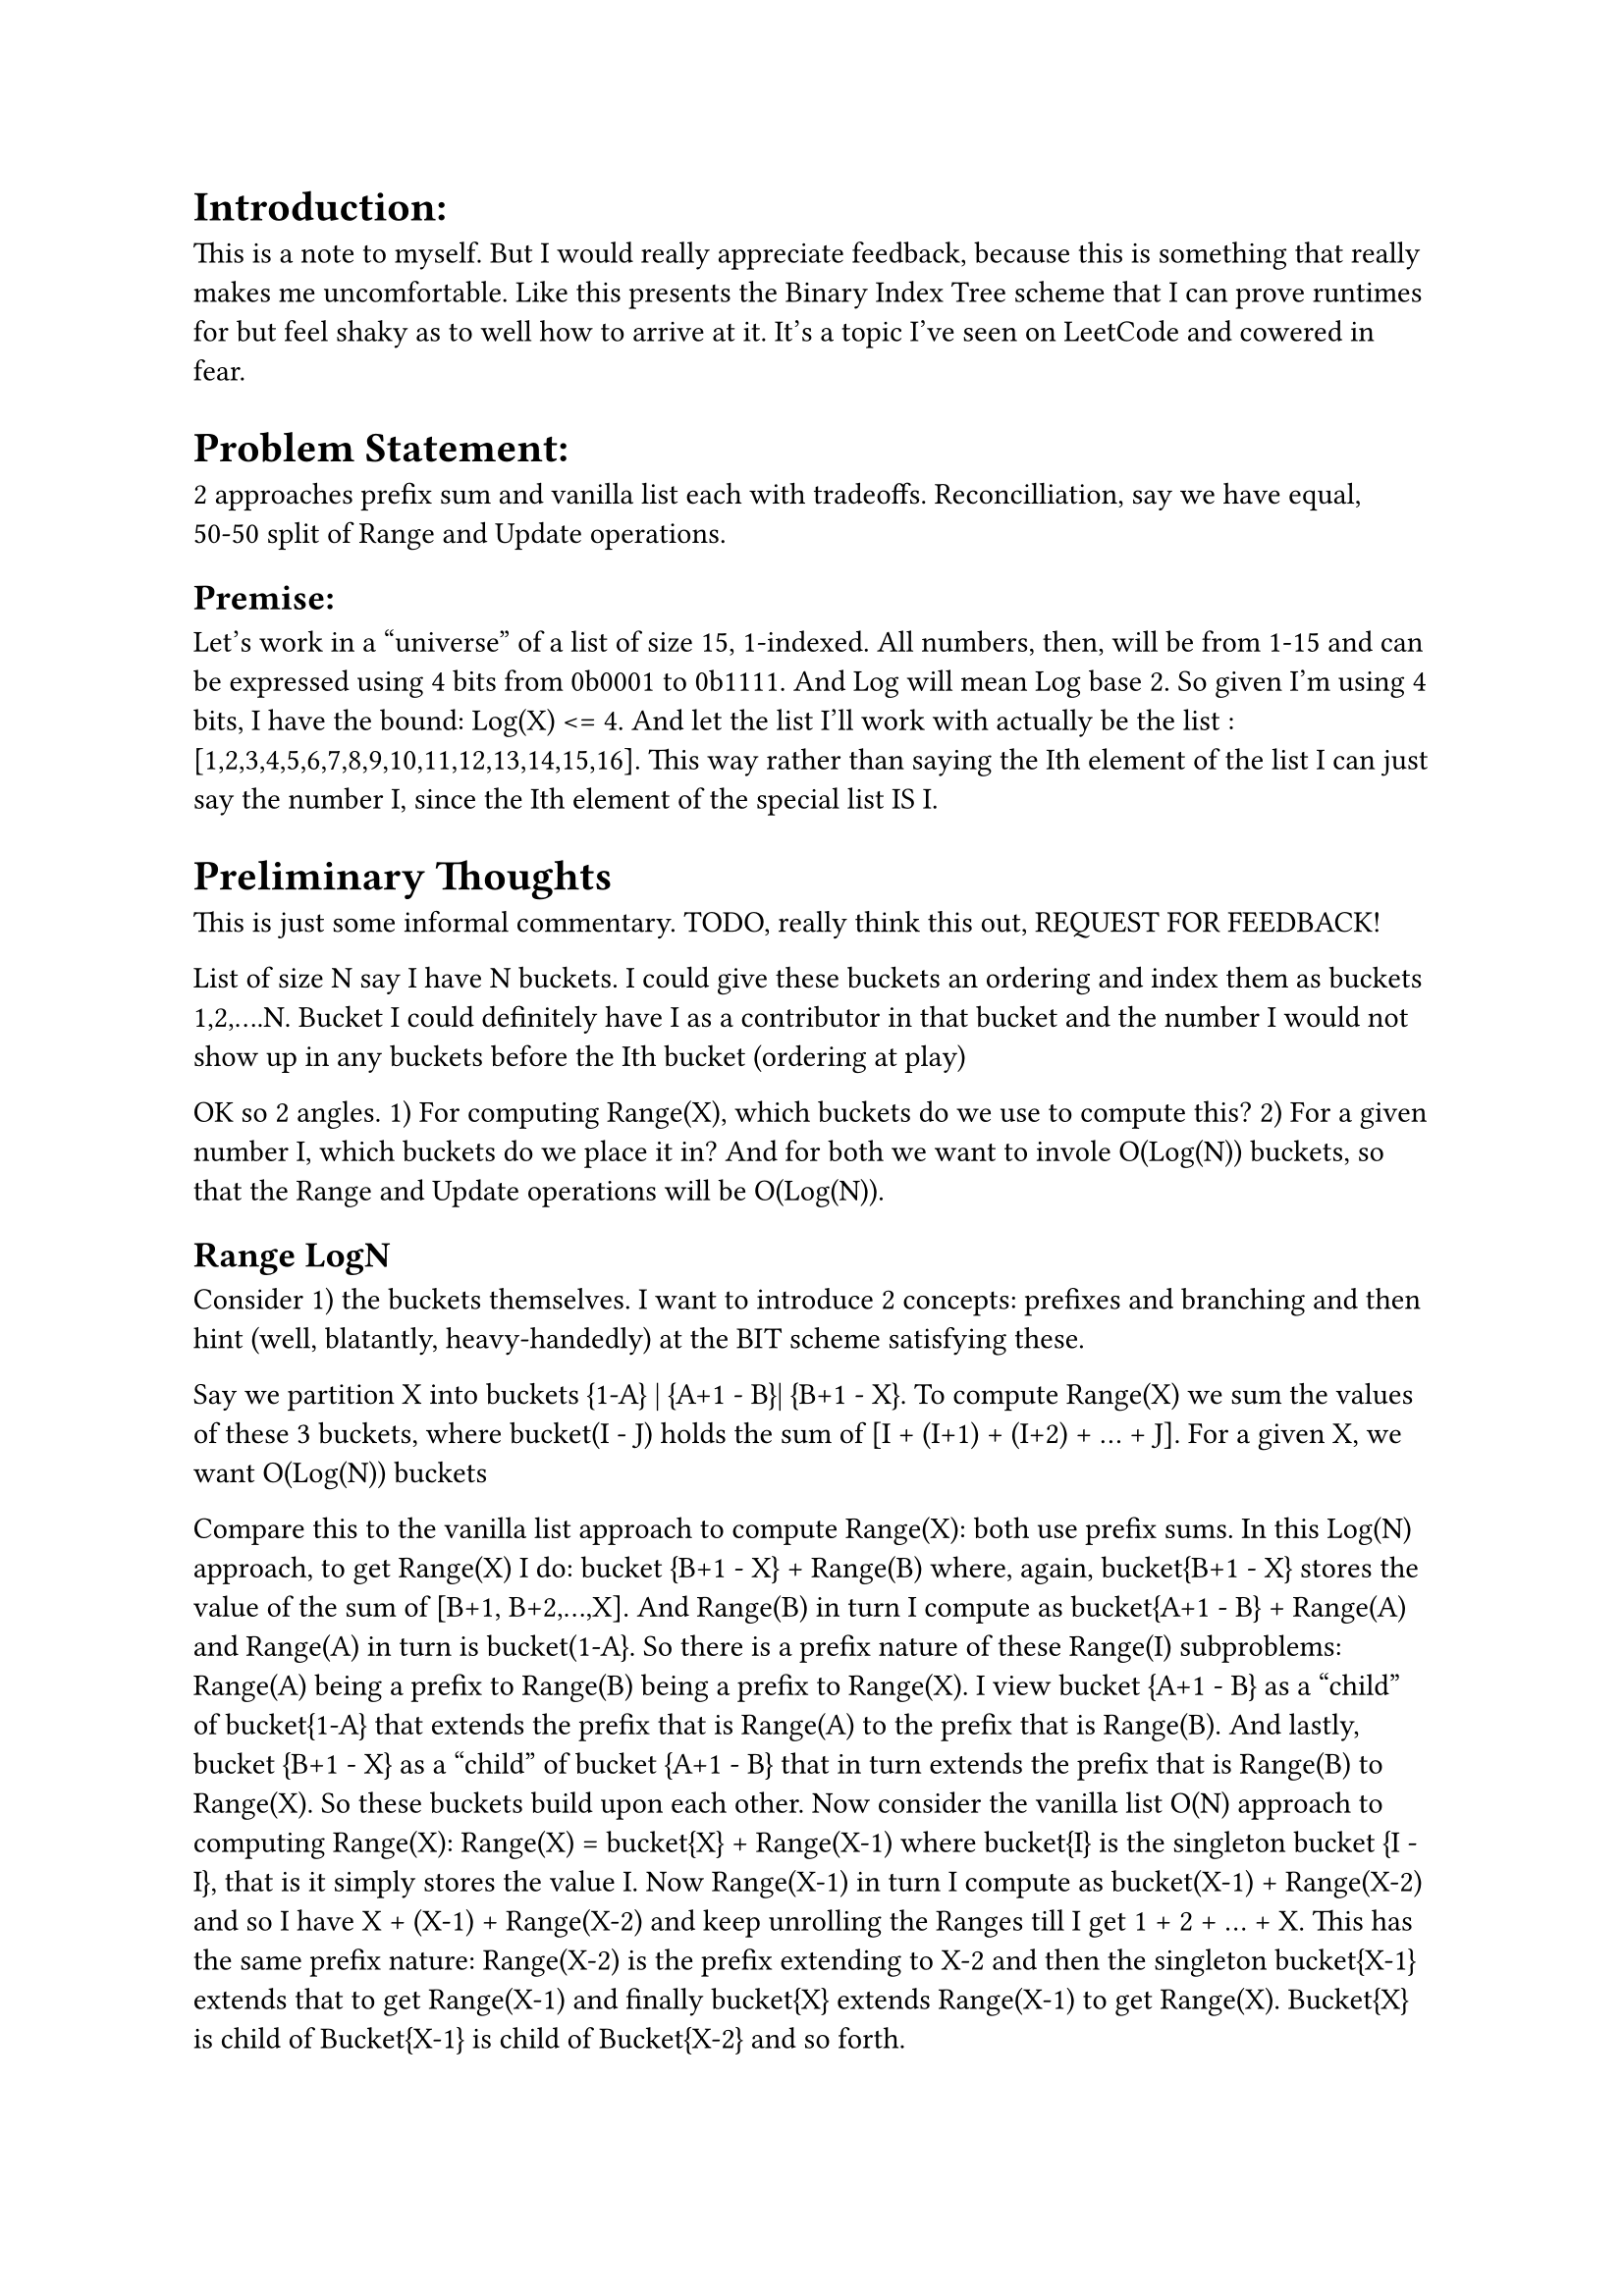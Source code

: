 
= Introduction:
This is a note to myself. 
But I would really appreciate feedback, because this is something that really makes me uncomfortable.
Like this presents the Binary Index Tree scheme that I can prove runtimes for but feel shaky as to well how to arrive at it.
It's a topic I've seen on LeetCode and cowered in fear.

= Problem Statement:
2 approaches prefix sum and vanilla list each with tradeoffs.
Reconcilliation, say we have equal, 50-50 split of Range and Update operations.

== Premise:
Let's work in a "universe" of a list of size 15, 1-indexed.
All numbers, then, will be from 1-15 and can be expressed using 4 bits from 0b0001 to 0b1111.
And Log will mean Log base 2. So given I'm using 4 bits, I have the bound: Log(X) <= 4.
And let the list I'll work with actually be the list : [1,2,3,4,5,6,7,8,9,10,11,12,13,14,15,16].
This way rather than saying the Ith element of the list I can just say the number I, 
since the Ith element of the special list IS I.

= Preliminary Thoughts

This is just some informal commentary. TODO, really think this out, REQUEST FOR FEEDBACK!

List of size N say I have N buckets.
I could give these buckets an ordering and index them as buckets 1,2,....N.
Bucket I could definitely have I as a contributor in that bucket 
and the number I would not show up in any buckets before the Ith bucket (ordering at play)


OK so 2 angles. 
1) For computing Range(X), which buckets do we use to compute this?
2) For a given number I, which buckets do we place it in?
And for both we want to invole O(Log(N)) buckets, so that the Range and Update operations will be O(Log(N)).

== Range LogN
Consider 1) the buckets themselves. I want to introduce 2 concepts: prefixes and branching and then hint (well, blatantly, heavy-handedly) at the BIT scheme satisfying these.


Say we partition X into buckets {1-A} | {A+1 - B}| {B+1 - X}.
To compute Range(X) we sum the values of these 3 buckets, where bucket(I - J) holds the sum of [I + (I+1) + (I+2) + ... + J].
For a given X, we want O(Log(N)) buckets

Compare this to the vanilla list approach to compute Range(X): both use prefix sums.
In this Log(N) approach, to get Range(X) I do: bucket {B+1 - X} + Range(B) where, again, bucket{B+1 - X} stores the value of the sum of [B+1, B+2,...,X].
And Range(B) in turn I compute as bucket{A+1 - B} + Range(A) and Range(A) in turn is bucket(1-A}.
So there is a prefix nature of these Range(I) subproblems: Range(A) being a prefix to Range(B) being a prefix to Range(X).
I view bucket {A+1 - B} as a "child" of bucket{1-A} that extends the prefix that is Range(A) to the prefix that is Range(B). 
And lastly, bucket {B+1 - X} as a "child" of bucket {A+1 - B} that in turn extends the prefix that is Range(B) to Range(X).
So these buckets build upon each other. Now consider the vanilla list O(N) approach to computing Range(X):
Range(X) = bucket{X} + Range(X-1) where bucket{I} is the singleton bucket {I - I}, that is it simply stores the value I.
Now Range(X-1) in turn I compute as bucket(X-1) + Range(X-2) and so I have X + (X-1) + Range(X-2) and keep unrolling the Ranges 
till I get 1 + 2 + ... + X. This has the same prefix nature: 
Range(X-2) is the prefix extending to X-2 and then the singleton bucket{X-1} extends that to get Range(X-1) 
and finally bucket{X} extends Range(X-1) to get Range(X). Bucket{X} is child of Bucket{X-1} is child of Bucket{X-2} and so forth.

So both this vanilla list and this Log(N) approach essentially operate under the same prefix extending mechanism.
Main difference seeming to be vanilla list is O(N) and uses X terms/buckets to compute Range(X) whereas a proposed Log(N) approach uses only Log(N) buckets.
I will now contemplate potential implications of a Log(N) scheme and how it would likely be different from the vanilla case: 
namely, the key idea of branching as opposed to the linear, non-branching approach that is the vanilla list.
Upon careful examination of this scheme, I believe it is natural that "branching" happen (TODO think about this, REQUEST FOR FEEDBACK)
First point is that under the Log(N) approach, not all of the buckets can be singleton buckets like the vanilla list case.
Because the O(Log(N)) buckets need to cover all X numbers, 1-X. Let's say the second bucket {A+1 - B} is non-singleton and contains some J != B, that is, A+1 <= J < B.
Important: Consider Range(J). I believe it is "natural" to reuse the first bucket {1-A} to get the prefix of Range(A) and then take some other path of buckets to get to Range(J).
Note that we can't use the seond bucket of {A+1 - B} becuase that would overshoot J. 
So the idea is that if a child of a bucket B is non-empty, it cannot be an only child and bucket B branches to more than one child 
where, again, all the children get to reuse the contents of bucket B which in turn reusues of its parents and so forth creating a happy prefix chain (of length O(Log(N))).

I'm done with 1) but I just want to throw in a preview of the BIT scheme that respects a potential Log(N) scheme that uses Log(N) buckets to partition X.
We want to use Log(N) buckets. Presumably larger Xs will require more buckets.
Largest number is 15, so hypothetically being "inspired" by binary representation of 15 as 0b1111 and as a preview of the BIT scheme, 
I'll use the buckets {1-8} | {9-12} | {13-14} | {15}.
Where each 1 in the binary representation has a corresponding bucket with size commensurate with the place of that 1.
So take the number 11 or 0b1011. It will use buckets {1-8} + {9-10} + {11}
Since these are just preliminary thoughts, the take away is that whatever scheme I use, 
I need at most Log(N) buckets which this binary scheme complies with. 
Why? Well X has log(X) bits and at most all of them will be "1"s 
and in this scheme, the number of buckets Range(X) uses are the number of 1 bits in the binary represenation of X.
And note that both Range(15) and Range(11) use the same {1-8} bucket, so this conveniently agrees with aforementioned concepts of reusing prefixes and branching.

Just to be super-redundant (TODO delete this paragraph?), compare this approach to get Range(X), that is summing Log(N) buckets, with the vanilla list approach of a simple list.
They both fundamentally have the same "prefix" structure but while the vanilla list approach is linear this approach may use branching.
In the vanilla list approach, to compute Range(11), I do 11 + Range(10) which in turn becomes 11 + 10 + Range(9) to 11 + 10 + 9 + Range(8) 
and so forth summing the first 11 singleton buckets. In this computation, I do 1 + 2 + ... + 8 to get a prefix sum that is Range(8) 
and then Range(9) builds on that by adding 9 and Range(10) in turn builds on Range(9) by adding 10 and finally Range(11) builds on Range(10) by adding 11.
Compare this to an approach that uses Log(N) buckets.
First I use bucket {1-8} to get a prefix sum Range(8) and then the next bucket {9-10} builds on that prefix to get Range(10)
In this approach, buckets cannot all be singleton buckets so that the Log(N) buckets are able to cover all N numbers, 1-N.
And these buckets do build on each other. Bucket {9-10}'s "parent" is bucket {1-8}. 

== Update LogN
Whew, that finished O(Log(N)) Range. Now consider 2): which buckets we place the index/value I in for another O(Log(N)) operation, Update.
So every bucket I place I in, I will have to adjust it's value if I were to execute an Update(I) value. (lol "I" as in me or "I" as in the variable name I)
So at most I can place I in 4 buckets as log(16) = 4 > log(15) so the Update(I) operation will have to touch at most 4 buckets.

Contrast this placing I in Log(N) buckets approach with the naive prefix sum approach in 
where insteand of Log(N) buckets, I is placed in O(N) buckets: bucket I, bucket I+1, bucket I+2, ..., bucket N.

Say I falls in 3 buckets, bucket I, bucket I+A, and bucket I+B where bucket K means the Kth bucket when the buckets are ordered. 
Note that I always falls as the highest contributor to the Ith bucket. That is Bucket I = Bucket{J - I} where J <= I.
Now when we compute Range(X) for X>=I, we cannot double count I. So whatever chain of (Log(N)) buckets Range(X) uses it must use exactly 1 of these buckets.
Moreover, from the prefix nature of the buckets (child buckets extending the prefix sum of the chain ending at their parents) none of these 3 buckets can be descendants of each other.
Because that would mean double counting I. Basically, avoiding double counting mandates some constraints.

Just like past Range section where I gave a preview of the Range computation for the actual BIT scheme where I used the extreme, highest, number 15, 
I'll do the same for the Update operation just like how the BIT scheme does it.
But this time, the number that appears in the maximum amount of buckets is the extreme, smallest, number that is 1. 
Which is intuitive because smaller numbers appear in Range sums of all larger numbers so the smallest number will be used the most for all other numbers.
It appears in bucket{1}, bucket{1-2}, bucket{1-4}, bucket{1-8}. So again, there's this power of 2 deal going on where 1 appears in 4 buckets staying within LogN confines. 
And when I do Range(X) pursuant to the BIT scheme, I must either get the 1 from bucket{1-8} and potentially continue down that bucket path for all X >= 8 
or get the 1 from the remaining buckets. This means X < 8 so it's basically binary search, next decision node is if X >= 4 (but < 8) use bucket{1-4}, else X < 4 and so forth.







= A Binary Tree Scheme
The actual BIT, I maintain, can be viewed as a "compressed" version of this tree where we only focus on non-empty buckets.
Consider this guiding picture:
start TODO
TODO paste this handrawn picture maybe instead of flat files, organize each note into it's own directory to hold the .tpy, .pdf, and image assets together.
Maybe also gives room for other file types like animations, TODO/plan files, etc.
end TODO
